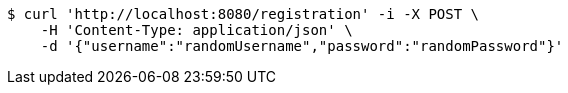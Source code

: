 [source,bash]
----
$ curl 'http://localhost:8080/registration' -i -X POST \
    -H 'Content-Type: application/json' \
    -d '{"username":"randomUsername","password":"randomPassword"}'
----